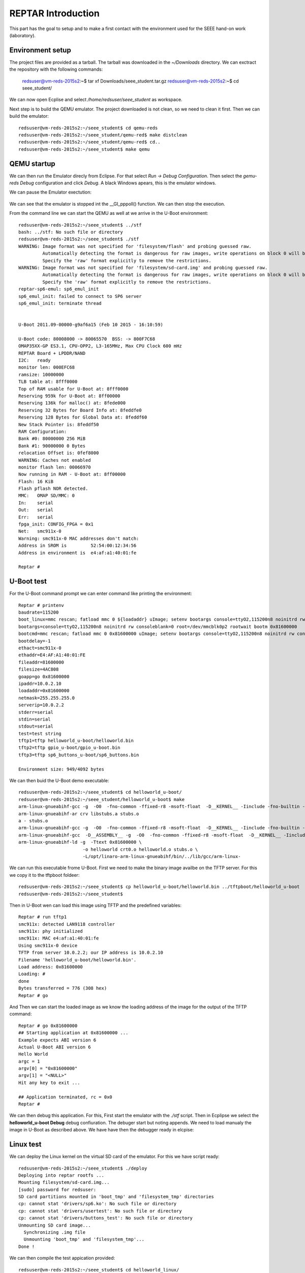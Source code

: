 


REPTAR Introduction
===================

This part has the goal to setup and to make a first contact with the environment used for the SEEE hand-on work (laboratory).


Environment setup
-----------------

The project files are provided as a tarball. The tarball was downloaded in the `~/Downloads` directory. We can exctract the repository with the following commands:

	redsuser@vm-reds-2015s2:~$ tar xf Downloads/seee_student.tar.gz 
	redsuser@vm-reds-2015s2:~$ cd seee_student/


We can now open Ecplise and select `/home/redsuser/seee_student` as workspace.

Next step is to build the QEMU emulator. The project downloaded is not clean, so we need to clean it first. Then we can build the emulator::
	
	redsuser@vm-reds-2015s2:~/seee_student$ cd qemu-reds
	redsuser@vm-reds-2015s2:~/seee_student/qemu-red$ make distclean
	redsuser@vm-reds-2015s2:~/seee_student/qemu-red$ cd..
        redsuser@vm-reds-2015s2:~/seee_student$ make qemu

QEMU startup
------------

We can then run the Emulator direcly from Eclipse. For that select *Run -> Debug Configuration*. Then select the *gemu-reds Debug* configuration and click *Debug*. A black Windows apears, this is the emulator windows. 

We can pause the Emulator exectution:

	.. image:: qemu_debugger.png

We can see that the emulator is stopped int the __GI_pppoll() function. We can then stop the execution.

From the command line we can start the QEMU as well at we arrive in the U-Boot environment::

	redsuser@vm-reds-2015s2:~/seee_student$ ../stf
	bash: ../stf: No such file or directory
	redsuser@vm-reds-2015s2:~/seee_student$ ./stf
	WARNING: Image format was not specified for 'filesystem/flash' and probing guessed raw.
		 Automatically detecting the format is dangerous for raw images, write operations on block 0 will be restricted.
		 Specify the 'raw' format explicitly to remove the restrictions.
	WARNING: Image format was not specified for 'filesystem/sd-card.img' and probing guessed raw.
		 Automatically detecting the format is dangerous for raw images, write operations on block 0 will be restricted.
		 Specify the 'raw' format explicitly to remove the restrictions.
	reptar-sp6-emul: sp6_emul_init
	sp6_emul_init: failed to connect to SP6 server
	sp6_emul_init: terminate thread


	U-Boot 2011.09-00000-g9af6a15 (Feb 10 2015 - 16:10:59)

	U-Boot code: 80008000 -> 80065570  BSS: -> 800F7C68
	OMAP35XX-GP ES3.1, CPU-OPP2, L3-165MHz, Max CPU Clock 600 mHz
	REPTAR Board + LPDDR/NAND
	I2C:   ready
	monitor len: 000EFC68
	ramsize: 10000000
	TLB table at: 8fff0000
	Top of RAM usable for U-Boot at: 8fff0000
	Reserving 959k for U-Boot at: 8ff00000
	Reserving 136k for malloc() at: 8fede000
	Reserving 32 Bytes for Board Info at: 8feddfe0
	Reserving 128 Bytes for Global Data at: 8feddf60
	New Stack Pointer is: 8feddf50
	RAM Configuration:
	Bank #0: 80000000 256 MiB
	Bank #1: 90000000 0 Bytes
	relocation Offset is: 0fef8000
	WARNING: Caches not enabled
	monitor flash len: 00066970
	Now running in RAM - U-Boot at: 8ff00000
	Flash: 16 KiB
	Flash pflash NOR detected.
	MMC:   OMAP SD/MMC: 0
	In:    serial
	Out:   serial
	Err:   serial
	fpga_init: CONFIG_FPGA = 0x1
	Net:   smc911x-0
	Warning: smc911x-0 MAC addresses don't match:
	Address in SROM is         52:54:00:12:34:56
	Address in environment is  e4:af:a1:40:01:fe

	Reptar # 


U-Boot test
-----------

For the U-Boot command prompt we can enter command like printing the environment::

	Reptar # printenv
	baudrate=115200
	boot_linux=mmc rescan; fatload mmc 0 ${loadaddr} uImage; setenv bootargs console=ttyO2,115200n8 noinitrd rw consoleblank=0 root=/dev/mmcblk0p2 rootwait ethaddr=${ethaddr} ip=${ipaddr}:${serverip}:${gatewayip}:${netmask}:::off; bootm ${loadaddr}
	bootargs=console=ttyO2,115200n8 noinitrd rw consoleblank=0 root=/dev/mmcblk0p2 rootwait bootm 0x81600000
	bootcmd=mmc rescan; fatload mmc 0 0x81600000 uImage; setenv bootargs console=ttyO2,115200n8 noinitrd rw consoleblank=0 root=/dev/mmcblk0p2 rootwait; bootm 0x81600000
	bootdelay=-1
	ethact=smc911x-0
	ethaddr=E4:AF:A1:40:01:FE
	fileaddr=81600000
	filesize=4AC808
	goapp=go 0x81600000
	ipaddr=10.0.2.10
	loadaddr=0x81600000
	netmask=255.255.255.0
	serverip=10.0.2.2
	stderr=serial
	stdin=serial
	stdout=serial
	test=test string
	tftp1=tftp helloworld_u-boot/helloworld.bin
	tftp2=tftp gpio_u-boot/gpio_u-boot.bin
	tftp3=tftp sp6_buttons_u-boot/sp6_buttons.bin

	Environment size: 949/4092 bytes


We can then buid the U-Boot demo executable::

	redsuser@vm-reds-2015s2:~/seee_student$ cd helloworld_u-boot/
	redsuser@vm-reds-2015s2:~/seee_student/helloworld_u-boot$ make
	arm-linux-gnueabihf-gcc -g  -O0  -fno-common -ffixed-r8 -msoft-float  -D__KERNEL__ -Iinclude -fno-builtin -ffreestanding -nostdinc -isystem /opt/linaro-arm-linux-gnueabihf/bin/../lib/gcc/arm-linux-gnueabihf/4.7.3/include -pipe  -DCONFIG_ARM -D__ARM__ -marm  -mabi=aapcs-linux -mno-thumb-interwork  -Wall -Wstrict-prototypes -c -o stubs.o stubs.c
	arm-linux-gnueabihf-ar crv libstubs.a stubs.o
	a - stubs.o
	arm-linux-gnueabihf-gcc -g  -O0  -fno-common -ffixed-r8 -msoft-float  -D__KERNEL__ -Iinclude -fno-builtin -ffreestanding -nostdinc -isystem /opt/linaro-arm-linux-gnueabihf/bin/../lib/gcc/arm-linux-gnueabihf/4.7.3/include -pipe  -DCONFIG_ARM -D__ARM__ -marm  -mabi=aapcs-linux -mno-thumb-interwork  -Wall -Wstrict-prototypes -c -o helloworld.o helloworld.c
	arm-linux-gnueabihf-gcc  -D__ASSEMBLY__ -g  -O0  -fno-common -ffixed-r8 -msoft-float  -D__KERNEL__ -Iinclude -fno-builtin -ffreestanding -nostdinc -isystem /opt/linaro-arm-linux-gnueabihf/bin/../lib/gcc/arm-linux-gnueabihf/4.7.3/include -pipe  -c -o crt0.o crt0.S
	arm-linux-gnueabihf-ld -g  -Ttext 0x81600000 \
				-o helloworld crt0.o helloworld.o stubs.o \
				-L/opt/linaro-arm-linux-gnueabihf/bin/../lib/gcc/arm-linux-



We can run this executable frome U-Boot. First we need to make the binary image availbe on the TFTP server. For this we copy it to the tftpboot foldeer::
	
	redsuser@vm-reds-2015s2:~/seee_student$ cp helloworld_u-boot/helloworld.bin ../tftpboot/helloworld_u-boot
	redsuser@vm-reds-2015s2:~/seee_student$ 

Then in U-Boot wen can load this image using TFTP and the predefined variables::

	Reptar # run tftp1
	smc911x: detected LAN9118 controller
	smc911x: phy initialized
	smc911x: MAC e4:af:a1:40:01:fe
	Using smc911x-0 device
	TFTP from server 10.0.2.2; our IP address is 10.0.2.10
	Filename 'helloworld_u-boot/helloworld.bin'.
	Load address: 0x81600000
	Loading: #
	done
	Bytes transferred = 776 (308 hex)
	Reptar # go


And Then we can start the loaded image as we know the loading address of the image for the output of the TFTP command::

	Reptar # go 0x81600000
	## Starting application at 0x81600000 ...
	Example expects ABI version 6
	Actual U-Boot ABI version 6
	Hello World
	argc = 1
	argv[0] = "0x81600000"
	argv[1] = "<NULL>"
	Hit any key to exit ... 

	## Application terminated, rc = 0x0
	Reptar # 

We can then debug this application. For this, First start the emulator with the `./stf` script. Then in Ecplipse we select the **helloworld_u-boot Debug** debug confiuration. The debuger start but noting appends. We need to load manualy the image in U-Boot as described above. We have have then the debugger ready in elcpise:

	.. image:: uboot_helloworld_debug.png


Linux test
----------


We can deploy the Linux kernel on the virtual SD card of the emulator. For this we have script ready::

	redsuser@vm-reds-2015s2:~/seee_student$ ./deploy 
	Deploying into reptar rootfs ...
	Mounting filesystem/sd-card.img...
	[sudo] password for redsuser: 
	SD card partitions mounted in 'boot_tmp' and 'filesystem_tmp' directories
	cp: cannot stat 'drivers/sp6.ko': No such file or directory
	cp: cannot stat 'drivers/usertest': No such file or directory
	cp: cannot stat 'drivers/buttons_test': No such file or directory
	Unmounting SD card image...
	  Synchronizing .img file
	  Unmounting 'boot_tmp' and 'filesystem_tmp'...
	Done !


We can then compile the test appication provided::

	redsuser@vm-reds-2015s2:~/seee_student$ cd helloworld_linux/
	redsuser@vm-reds-2015s2:~/seee_student/helloworld_linux$ ll
	total 32
	drwxrwxr-x  2 redsuser redsuser  4096 Feb 21 11:14 ./
	drwxrwxr-x 15 redsuser redsuser  4096 Mar  1 18:26 ../
	-rw-rw-r--  1 redsuser redsuser 11388 Feb 21 11:14 .cproject
	-rw-rw-r--  1 redsuser redsuser   378 Feb 21 11:14 helloworld.c
	-rw-rw-r--  1 redsuser redsuser   634 Feb 21 11:14 Makefile
	-rw-rw-r--  1 redsuser redsuser  2446 Feb 21 11:14 .project
	redsuser@vm-reds-2015s2:~/seee_student/helloworld_linux$ make
	arm-linux-gnueabihf-gcc -marm -g -c helloworld.c
	arm-linux-gnueabihf-gcc -o helloworld helloworld.o


And we copy it to the rootfs of the linux image::

	redsuser@vm-reds-2015s2:~/seee_student$ ./mount-sd.sh 
	Mounting filesystem/sd-card.img...
	SD card partitions mounted in 'boot_tmp' and 'filesystem_tmp' directories
	redsuser@vm-reds-2015s2:~/seee_student$ sudo cp helloworld_linux/helloworld filesystem_tmp/root/
	redsuser@vm-reds-2015s2:~/seee_student$ ./umount-sd.sh 
	Unmounting SD card image...
	  Synchronizing .img file
	  Unmounting 'boot_tmp' and 'filesystem_tmp'...
	Done !

We can start the QEMU emulator with the virtual SD-CARD using the `./stq` script::


	redsuser@vm-reds-2015s2:~/seee_student$ ./stq
	libGL error: failed to authenticate magic 3
	libGL error: failed to load driver: vboxvideo
	Running QEMU
	WARNING: Image format was not specified for 'filesystem/flash' and probing guessed raw.
		 Automatically detecting the format is dangerous for raw images, write operations on block 0 will be restricted.
		 Specify the 'raw' format explicitly to remove the restrictions.
	WARNING: Image format was not specified for 'filesystem/sd-card.img' and probing guessed raw.
		 Automatically detecting the format is dangerous for raw images, write operations on block 0 will be restricted.
		 Specify the 'raw' format explicitly to remove the restrictions.
	reptar-sp6-emul: sp6_emul_init


	U-Boot 2011.09-00000-g9af6a15 (Feb 10 2015 - 16:10:59)

	U-Boot code: 80008000 -> 80065570  BSS: -> 800F7C68
	OMAP35XX-GP ES3.1, CPU-OPP2, L3-165MHz, Max CPU Clock 600 mHz
	REPTAR Board + LPDDR/NAND
	I2C:   ready
	monitor len: 000EFC68
	ramsize: 10000000
	TLB table at: 8fff0000
	Top of RAM usable for U-Boot at: 8fff0000
	Reserving 959k for U-Boot at: 8ff00000
	Reserving 136k for malloc() at: 8fede000
	Reserving 32 Bytes for Board Info at: 8feddfe0
	Reserving 128 Bytes for Global Data at: 8feddf60
	New Stack Pointer is: 8feddf50
	RAM Configuration:
	Bank #0: 80000000 256 MiB
	Bank #1: 90000000 0 Bytes
	relocation Offset is: 0fef8000
	WARNING: Caches not enabled
	monitor flash len: 00066970
	Now running in RAM - U-Boot at: 8ff00000
	Flash: 16 KiB
	Flash pflash NOR detected.
	MMC:   OMAP SD/MMC: 0
	In:    serial
	Out:   serial
	Err:   serial
	fpga_init: CONFIG_FPGA = 0x1
	Net:   smc911x-0
	Warning: smc911x-0 MAC addresses don't match:
	Address in SROM is         52:54:00:12:34:56
	Address in environment is  e4:af:a1:40:01:fe

	Reptar # 

Form the U-Boot prompt we can start the linux kernel using the `boot` command::

	Reptar # boot
	reading uImage

	3051480 bytes read
	## Booting kernel from Legacy Image at 81600000 ...
	   Image Name:   Linux-3.0.12-reptar
	   Image Type:   ARM Linux Kernel Image (uncompressed)
	   Data Size:    3051416 Bytes = 2.9 MiB
	   Load Address: 80008000
	   Entry Point:  80008000
	   Verifying Checksum ... OK
	   Loading Kernel Image ... OK
	OK
	Using machid 0x2694 

	Starting kernel ...

	Using machid 0x2694 
	omap2_inth_read: Bad register 0x000020
	Linux version 3.0.12-reptar (redsuser@vm-reds64) (gcc version 4.7.3 20130102 (prerelease) (crosstool-NG linaro-1.13.1-4.7-2013.01-20130125 - Linaro GCC 2013.01) ) #1 Thu Feb 18 18:21:09 CET 2016
	CPU: ARMv7 Processor [410fc083] revision 3 (ARMv7), cr=10c53c7d
	CPU: VIPT nonaliasing data cache, VIPT nonaliasing instruction cache
	CPU: running on QEMU emulated environment.
	Machine: Reptar Board
	Reserving 8388608 bytes SDRAM for VRAM
	Memory policy: ECC disabled, Data cache writeback
	OMAP3430/3530 ES3.1 (iva sgx neon isp )
	SRAM: Mapped pa 0x40200000 to va 0xfe400000 size: 0x10000
	Clocking rate (Crystal/Core/MPU): 26.0/13/500 MHz
	Reprogramming SDRC clock to 13000000 Hz
	dpll3_m2_clk rate change failed: -22
	Built 1 zonelists in Zone order, mobility grouping on.  Total pages: 62976
	Kernel command line: console=ttyO2,115200n8 noinitrd rw consoleblank=0 root=/dev/mmcblk0p2 rootwait
	PID hash table entries: 1024 (order: 0, 4096 bytes)
	Dentry cache hash table entries: 32768 (order: 5, 131072 bytes)
	Inode-cache hash table entries: 16384 (order: 4, 65536 bytes)
	Memory: 248MB = 248MB total
	Memory: 244860k/244860k available, 17284k reserved, 0K highmem
	Virtual kernel memory layout:
	    vector  : 0xffff0000 - 0xffff1000   (   4 kB)
	    fixmap  : 0xfff00000 - 0xfffe0000   ( 896 kB)
	    DMA     : 0xffc00000 - 0xffe00000   (   2 MB)
	    vmalloc : 0xd0800000 - 0xf8000000   ( 632 MB)
	    lowmem  : 0xc0000000 - 0xd0000000   ( 256 MB)
	    modules : 0xbf000000 - 0xc0000000   (  16 MB)
	      .text : 0xc0008000 - 0xc05f15e0   (6054 kB)
	      .init : 0xc05f2000 - 0xc0620000   ( 184 kB)
	      .data : 0xc0620000 - 0xc067fc90   ( 384 kB)
	       .bss : 0xc067fcb4 - 0xc06a4a80   ( 148 kB)
	NR_IRQS:410
	IRQ: Found an INTC at 0xfa200000 (revision 4.0) with 96 interrupts
	Total of 96 interrupts on 1 active controller
	OMAP clockevent source: GPTIMER1 at 32768 Hz
	sched_clock: 32 bits at 32kHz, resolution 30517ns, wraps every 131071999ms
	Console: colour dummy device 80x30
	Calibrating delay loop... 537.78 BogoMIPS (lpj=2101248)
	pid_max: default: 32768 minimum: 301
	Mount-cache hash table entries: 512
	CPU: Testing write buffer coherency: ok
	devtmpfs: initialized
	omap_hwmod: _populate_mpu_rt_base found no _mpu_rt_va for l4_core
	omap_hwmod: _populate_mpu_rt_base found no _mpu_rt_va for l4_per
	omap_hwmod: _populate_mpu_rt_base found no _mpu_rt_va for l4_wkup
	omap_hwmod: gpt12_fck: missing clockdomain for gpt12_fck.
	omap_hwmod: i2c1: softreset failed (waited 10000 usec)
	omap_hwmod: i2c2: softreset failed (waited 10000 usec)
	omap_hwmod: i2c3: softreset failed (waited 10000 usec)
	omap_hwmod: am35x_otg_hs: cannot be enabled (3)
	print_constraints: dummy: 
	NET: Registered protocol family 16
	GPMC revision 5.0
	omap_device: omap_gpio.0: new worst case activate latency 0: 274658
	OMAP GPIO hardware version 2.5
	OMAP GPIO hardware version 2.5
	OMAP GPIO hardware version 2.5
	OMAP GPIO hardware version 2.5
	OMAP GPIO hardware version 2.5
	OMAP GPIO hardware version 2.5
	omap_mux_init: Add partition: #1: core, flags: 0
	omap_device: omap_uart.0: new worst case activate latency 0: 122070
	omap_device: omap_uart.0: new worst case deactivate latency 0: 91552
	reptar init SPI bus
	reptar_init_wifi
	Register WIFI regulator
	hw-breakpoint: debug architecture 0x0 unsupported.
	omap_mcspi_init called
	omap_mcspi_init called
	omap_mcspi_init called
	omap_mcspi_init called
	OMAP DMA hardware revision 4.0
	bio: create slab <bio-0> at 0
	print_constraints: vwl1271: 1800 mV 
	SCSI subsystem initialized
	omap_device: omap2_mcspi.1: new worst case activate latency 0: 61035
	omap_device: omap2_mcspi.1: new worst case deactivate latency 0: 122070
	bit per word= 8
	usbcore: registered new interface driver usbfs
	usbcore: registered new interface driver hub
	usbcore: registered new device driver usb
	omap_device: omap_i2c.1: new worst case activate latency 0: 61035
	omap_i2c omap_i2c.1: bus 1 rev3.12 at 2600 kHz
	twl4030: PIH (irq 7) chaining IRQs 368..375
	twl4030: power (irq 373) chaining IRQs 376..383
	twl4030: gpio (irq 368) chaining IRQs 384..401
	print_constraints: VUSB1V5: 1500 mV normal standby
	print_constraints: VUSB1V8: 1800 mV normal standby
	print_constraints: VUSB3V1: 3100 mV normal standby
	twl4030_usb twl4030_usb: Initialized TWL4030 USB module
	print_constraints: VIO: 1800 mV normal standby
	print_constraints: VMMC1: 1850 <--> 3150 mV at 3000 mV normal standby
	print_constraints: VDAC: 1800 mV normal standby
	print_constraints: VDVI: 1800 mV normal standby
	print_constraints: VSIM: 1800 <--> 3000 mV at 1800 mV normal standby
	omap_device: omap_i2c.1: new worst case deactivate latency 0: 61035
	omap_i2c omap_i2c.2: bus 2 rev3.12 at 400 kHz
	omap_i2c omap_i2c.3: bus 3 rev3.12 at 200 kHz
	Advanced Linux Sound Architecture Driver Version 1.0.24.
	cfg80211: Calling CRDA to update world regulatory domain
	Switching to clocksource 32k_counter
	Switched to NOHz mode on CPU #0
	musb-hdrc: version 6.0, musb-dma, otg (peripheral+host)
	omap_device: musb-omap2430.-1: new worst case activate latency 0: 183105
	musb-hdrc musb-hdrc: USB OTG mode controller at fa0ab000 using DMA, IRQ 92
	omap_device: omap_i2c.1: new worst case activate latency 0: 91552
	omap_device: musb-omap2430.-1: new worst case deactivate latency 0: 30517
	NET: Registered protocol family 2
	IP route cache hash table entries: 2048 (order: 1, 8192 bytes)
	TCP established hash table entries: 8192 (order: 4, 65536 bytes)
	TCP bind hash table entries: 8192 (order: 3, 32768 bytes)
	TCP: Hash tables configured (established 8192 bind 8192)
	TCP reno registered
	UDP hash table entries: 256 (order: 0, 4096 bytes)
	UDP-Lite hash table entries: 256 (order: 0, 4096 bytes)
	NET: Registered protocol family 1
	RPC: Registered named UNIX socket transport module.
	RPC: Registered udp transport module.
	RPC: Registered tcp transport module.
	RPC: Registered tcp NFSv4.1 backchannel transport module.
	NetWinder Floating Point Emulator V0.97 (double precision)
	VFS: Disk quotas dquot_6.5.2
	Dquot-cache hash table entries: 1024 (order 0, 4096 bytes)
	JFFS2 version 2.2. (NAND) (SUMMARY)  Â© 2001-2006 Red Hat, Inc.
	msgmni has been set to 478
	io scheduler noop registered
	io scheduler deadline registered
	io scheduler cfq registered (default)
	OMAP DSS rev 2.0
	Serial: 8250/16550 driver, 4 ports, IRQ sharing enabled
	omap_uart.0: ttyO0 at MMIO 0x4806a000 (irq = 72) is a OMAP UART0
	omap_uart.1: ttyO1 at MMIO 0x4806c000 (irq = 73) is a OMAP UART1
	omap_uart.2: ttyO2 at MMIO 0x49020000 (irq = 74) is a OMAP UART2
	console [ttyO2] enabled
	fpgaloader v0.92 ready
	brd: module loaded
	loop: module loaded
	omap2-nand driver initializing
	OMAP_NAND 	ECC_OPT: 1Reading NAND failed -> probably no NAND (reptar/qemu?)

	  No NAND device found.
	smsc911x: Driver version 2008-10-21
	smsc911x-mdio: probed
	smsc911x smsc911x.0: eth0: attached PHY driver [Generic PHY] (mii_bus:phy_addr=0:01, irq=-1)
	smsc911x smsc911x.0: eth0: MAC Address: 52:54:00:12:34:56
	ehci_hcd: USB 2.0 'Enhanced' Host Controller (EHCI) Driver
	ehci-omap ehci-omap.0: OMAP-EHCI Host Controller
	ehci-omap ehci-omap.0: new USB bus registered, assigned bus number 1
	ehci-omap ehci-omap.0: irq 77, io mem 0x48064800
	ehci-omap ehci-omap.0: USB 2.0 started, EHCI 0.00
	usb usb1: New USB device found, idVendor=1d6b, idProduct=0002
	usb usb1: New USB device strings: Mfr=3, Product=2, SerialNumber=1
	usb usb1: Product: OMAP-EHCI Host Controller
	usb usb1: Manufacturer: Linux 3.0.12-reptar ehci_hcd
	usb usb1: SerialNumber: ehci-omap.0
	hub 1-0:1.0: USB hub found
	hub 1-0:1.0: 0 ports detected
	usbcore: registered new interface driver cdc_acm
	cdc_acm: USB Abstract Control Model driver for USB modems and ISDN adapters
	Initializing USB Mass Storage driver...
	usbcore: registered new interface driver usb-storage
	USB Mass Storage support registered.
	usbcore: registered new interface driver usbtest
	mousedev: PS/2 mouse device common for all mice
	input: gpio-keys as /devices/platform/gpio-keys/input/input0
	omap_i2c omap_i2c.3: i2c transfer NACK
	edt-ft5x06_i2c 3-0038: i2c_transfer failed, error: -121
	edt-ft5x06_i2c 3-0038: Failed to get firmware version, error: -5
	edt-ft5x06_i2c: probe of 3-0038 failed with error -5
	omap_device: omap_i2c.1: new worst case deactivate latency 0: 732421
	twl_rtc twl_rtc: rtc core: registered twl_rtc as rtc0
	twl_rtc twl_rtc: Power up reset detected.
	twl_rtc twl_rtc: Enabling TWL-RTC.
	omap_device: omap_i2c.1: new worst case activate latency 0: 122070
	i2c /dev entries driver
	Linux video capture interface: v2.00
	gspca: v2.13.0 registered
	usbcore: registered new interface driver zc3xx
	usbcore: registered new interface driver uvcvideo
	USB Video Class driver (v1.1.0)
	omap_device: omap_wdt.-1: new worst case activate latency 0: 91552
	OMAP Watchdog Timer Rev 0x31: initial timeout 60 sec
	omap_device: omap_wdt.-1: new worst case deactivate latency 0: 30517
	twl4030_wdt twl4030_wdt: Failed to register misc device
	twl4030_wdt: probe of twl4030_wdt failed with error -16
	usbcore: registered new interface driver usbhid
	usbhid: USB HID core driver
	mmc0: host does not support reading read-only switch. assuming write-enable.
	mmc0: new SD card at address 4567
	mmcblk0: mmc0:4567 QEMU! 256 MiB 
	 mmcblk0: p1 p2
	OMAP3 EVM SoC init
	omap_device: omap_i2c.1: new worst case activate latency 0: 305175
	omap_device: omap_i2c.1: new worst case activate latency 0: 457763
	asoc: twl4030-hifi <-> omap-mcbsp-dai.1 mapping ok
	ALSA device list:
	  #0: omap3evm
	TCP cubic registered
	Initializing XFRM netlink socket
	NET: Registered protocol family 17
	NET: Registered protocol family 15
	Registering the dns_resolver key type
	VFP support v0.3: implementor 41 architecture 3 part 30 variant c rev 2
	omap_device: omap_i2c.1: new worst case activate latency 0: 4760742
	omap_device: omap_i2c.1: new worst case deactivate latency 0: 2166748
	vp_forceupdate_scale_voltage: vdd_mpu TRANXDONE timeout exceeded while tryingto clear the TRANXDONE status
	vp_forceupdate_scale_voltage: vdd_core TRANXDONE timeout exceeded while tryingto clear the TRANXDONE status
	sr_init: No PMIC hook to init smartreflex
	smartreflex smartreflex.0: omap_sr_probe: SmartReflex driver initialized
	smartreflex smartreflex.1: omap_sr_probe: SmartReflex driver initialized
	clock: disabling unused clocks to save power
	omapdss DPI: Could not find exact pixel clock. Requested 33000 kHz, got 33230 kHz
	twl_rtc twl_rtc: setting system clock to 2016-03-01 17:35:49 UTC (1456853749)
	omap_vout omap_vout: probed for an unknown device
	EXT3-fs: barriers not enabled
	kjournald starting.  Commit interval 5 seconds
	EXT3-fs (mmcblk0p2): warning: mounting fs with errors, running e2fsck is recommended
	EXT3-fs (mmcblk0p2): using internal journal
	EXT3-fs (mmcblk0p2): mounted filesystem with ordered data mode
	VFS: Mounted root (ext3 filesystem) on device 179:2.
	devtmpfs: mounted
	Freeing init memory: 184K
	Starting logging: OK
	Starting mdev...
	Initializing random number generator... done.
	Starting network...
	Starting dropbear sshd: OK
	Configuring EmbeddedXen Guest devices: /etc/init.d/rcS: /etc/init.d/S60xen_domains.sh: line 38: can't create /sys/bus/xen-backend/phys_dev_ready: nonexistent directory
	/dev/loop0.

	*** Welcome on REPTAR (HEIG-VD/REDS): use root/root to log in ***
	reptar login: 


We can login to the linux console using the provieded username & password ("root" & "root") and start the executable that is already in the filesystem (placed by previous step)::


	*** Welcome on REPTAR (HEIG-VD/REDS): use root/root to log in ***
	reptar login: root
	Password: 
	# ls
	Settings         fs               helloworld       rootfs_domU.img
	# ./helloworld 
	Hello world within Linux
	argv[0] = ./helloworld


We can start as well a Qt demo and see it in the emulator windows. For this, we need to start the application using the following command::

	# /usr/share/qt/examples/effects/lighting/lighting -qws &
	# 

We can then see the following graphics inside the QEMU windows:

	.. image:: qt_screenshot.png



Test on real platform
---------------------

On this this step we will load the U-Boot helloworld program as we did in step 3, but this time on the REPTAR hardware. For this we need to connect the REPTAR to the host PC using Ethernet and USB. The USB connection is emulating a Serial port on the host PC. The Ethernet Interface on the PC also needs to be configured to have the IP **192.168.1.1** as the U-Boot on the Hardware is configured to download from this address. We need to open the serial port with an appropriate program::

    $ sudo picocom -b 115200 /dev/ttyUSB0
    
We have now access to the REPATR U-Boot console. We need first to setup the networking paramteres using the predefined command:

    Reptar # run setmac setip
    
Once this is done, we can transfer the application using TFTP::

    Reptar # tftp helloworld_u-boot
    
And we can run it:

    Reptar # go 0x81600000




REPTAR periferal access
-----------------------

TBD





